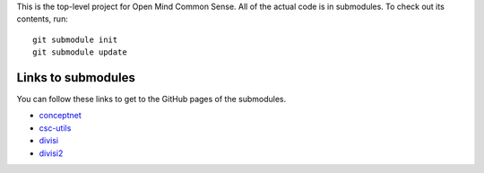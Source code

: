 This is the top-level project for Open Mind Common Sense. All of the actual
code is in submodules. To check out its contents, run::

  git submodule init
  git submodule update

Links to submodules
===================
You can follow these links to get to the GitHub pages of the submodules.

- conceptnet_
- csc-utils_
- divisi_
- divisi2_

.. _conceptnet: http://github.com/commonsense/conceptnet
.. _csc-utils: http://github.com/commonsense/csc-utils
.. _divisi: http://github.com/commonsense/divisi
.. _divisi2: http://github.com/commonsense/divisi2
